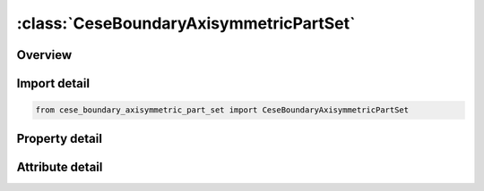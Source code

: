 





:class:`CeseBoundaryAxisymmetricPartSet`
========================================


.. py:class:: cese_boundary_axisymmetric_part_set.CeseBoundaryAxisymmetricPartSet(**kwargs)

   Bases: :py:obj:`ansys.dyna.core.lib.keyword_base.KeywordBase`


   
   DYNA CESE_BOUNDARY_AXISYMMETRIC_PART_SET keyword
















   ..
       !! processed by numpydoc !!


.. py:currentmodule:: CeseBoundaryAxisymmetricPartSet

Overview
--------

.. tab-set::




   .. tab-item:: Properties

      .. list-table::
          :header-rows: 0
          :widths: auto

          * - :py:attr:`~msurf_s`
            - Get or set the Identifier of a set of surface part IDs created with a *LSO_ID_SET card, where each surface part ID in the set is referenced in *MESH_SURFACE_ELEMENT cards.


   .. tab-item:: Attributes

      .. list-table::
          :header-rows: 0
          :widths: auto

          * - :py:attr:`~keyword`
            - 
          * - :py:attr:`~subkeyword`
            - 






Import detail
-------------

.. code-block:: python

    from cese_boundary_axisymmetric_part_set import CeseBoundaryAxisymmetricPartSet

Property detail
---------------

.. py:property:: msurf_s
   :type: Optional[int]


   
   Get or set the Identifier of a set of surface part IDs created with a *LSO_ID_SET card, where each surface part ID in the set is referenced in *MESH_SURFACE_ELEMENT cards.
















   ..
       !! processed by numpydoc !!



Attribute detail
----------------

.. py:attribute:: keyword
   :value: 'CESE'


.. py:attribute:: subkeyword
   :value: 'BOUNDARY_AXISYMMETRIC_PART_SET'







